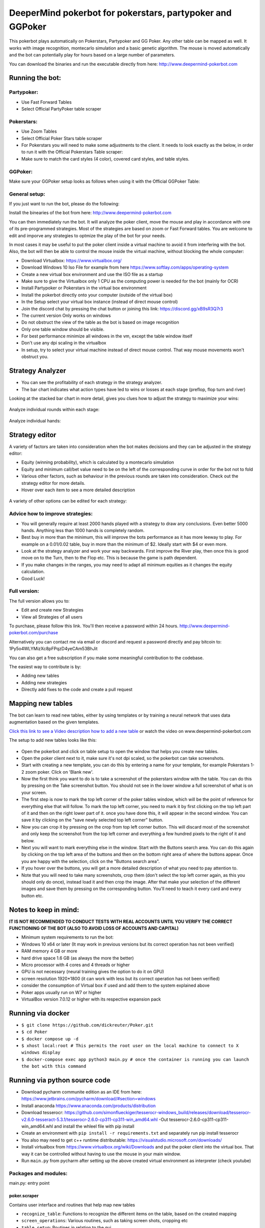 DeeperMind pokerbot for pokerstars, partypoker and GGPoker
==========================================================

This pokerbot plays automatically on Pokerstars, Partypoker and GG Poker. Any other table can be mapped as well.
It works with image recognition, montecarlo simulation and a basic genetic algorithm.
The mouse is moved automatically and the bot can potentially play for hours based on a large number of parameters.

You can download the binaries and run the executable directly from here:
http://www.deepermind-pokerbot.com

Running the bot:
----------------

Partypoker:
~~~~~~~~~~~
* Use Fast Forward Tables
* Select Official PartyPoker table scraper

.. figure:: doc/partypoker.gif

Pokerstars:
~~~~~~~~~~~
* Use Zoom Tables
* Select Official Poker Stars table scraper
* For Pokerstars you will need to make some adjustments to the client. It needs to look exactly as the below, in order to run it with the Official Pokerstars Table scraper:
* Make sure to match the card styles (4 color), covered card styles, and table styles.

.. figure:: doc/ps-example.png

GGPoker:
~~~~~~~~~~~
Make sure your GGPoker setup looks as follows when using it with the Official GGPoker Table:

.. figure:: doc/ggpk2.png


General setup:
~~~~~~~~~~~~~~

If you just want to run the bot, please do the following:

Install the binearies of the bot from here: http://www.deepermind-pokerbot.com

You can then immediately run the bot. It will analyze the poker client, move the mouse and play in accordance
with one of its pre-programmed strategies. Most of the strategies are based on zoom or Fast Forward tables.
You are welcome to edit and imporve any strategies to optmize the play of the bot for your needs.

In most cases it may be useful to put the poker client inside a virtual machine to avoid it from interfering
with the bot. Also, the bot will then be able to control the mouse inside the virtual machine, without blocking
the whole computer:

* Download Virtualbox: https://www.virtualbox.org/
* Download Windows 10 Iso File for example from here https://www.softlay.com/apps/operating-system
* Create a new virtual box environment and use the ISO file as a startup
* Make sure to give the Virtualbox only 1 CPU as the computing power is needed for the bot (mainly for OCR)
* Install Partypoker or Pokerstars in the virtual box environment
* Install the pokerbot directly onto your computer (outside of the virtual box)
* In the Setup select your virtual box instance (instead of direct mouse control)
* Join the discord chat by pressing the chat button or joining this link: https://discord.gg/xB9sR3Q7r3

* The current version Only works on windows
* Do not obstruct the view of the table as the bot is based on image recognition
* Only one table window should be visible.
* For best performance minimize all windows in the vm, except the table window itself
* Don't use any dpi scaling in the virtualbox
* In setup, try to select your virtual machine instead of direct mouse control. That way mouse movements won't obstruct you.


Strategy Analyzer
-----------------

- You can see the profitability of each strategy in the strategy analyzer.
- The bar chart indicates what action types have led to wins or losses at each stage (preflop, flop turn and river)

Looking at the stacked bar chart in more detail, gives you clues how to adjust the strategy to maximize your wins:

.. figure:: doc/analyzer_bar2.png

Analyze individual rounds within each stage:

.. figure:: doc/analyzer_bar3.png

Analyze individual hands:

.. figure:: doc/strategy_analyzer.gif


Strategy editor
---------------
A variety of factors are taken into consideration when the bot makes decisions and they can be adjusted in the strategy editor:

- Equity (winning probability), which is calculated by a montecarlo simulation
- Equity and minimum call/bet value need to be on the left of the corresponding curve in order for the bot not to fold
- Various other factors, such as behaviour in the previous rounds are taken into consideration. Check out the strategy editor for more details.
- Hover over each item to see a more detailed description

.. figure:: doc/strategy2.png

A variety of other options can be edited for each strategy:

.. figure:: doc/strategy_editor.gif

Advice how to improve strategies:
~~~~~~~~~~~~~~~~~~~~~~~~~~~~~~~~~

* You will generally require at least 2000 hands played with a strategy to draw any conclusions. Even better 5000 hands. Anything less than 1000 hands is completely random.
* Best buy in more than the minimum, this will improve the bots performance as it has more leeway to play. For example on a 0.01/0.02 table, buy in more than the minimum of $2. Ideally start with $4 or even more.
* Look at the strategy analyzer and work your way backwards. First improve the River play, then once this is good move on to the Turn, then to the Flop etc. This is because the game is path dependent.
* If you make changes in the ranges, you may need to adapt all minimum equities as it changes the equity calculation.
* Good Luck!

Full version:
~~~~~~~~~~~~~

The full version allows you to:

* Edit and create new Strategies
* View all Strategies of all users

To purchase, please follow this link. You'll then receive a password within 24 hours.
http://www.deepermind-pokerbot.com/purchase

Alternatively you can contact me via email or discord and request a password directly and pay bitcoin to:
1Py5o4WLYMizXc8pFPqzD4yeCAm53BhJit

You can also get a free subscription if you make some meaningful contribution to the codebase.

The easiest way to contribute is by:

- Adding new tables
- Adding new strategies
- Directly add fixes to the code and create a pull request



Mapping new tables
------------------

The bot can learn to read new tables, either by using templates or by training a neural network that uses data augmentation based on the given templates.

`Click this link to see a Video description how to add a new table <https://rb.gy/jut3ws>`_ or watch the video on www.deepermind-pokerbot.com

The setup to add new tables looks like this:

.. figure:: doc/scraper.png

- Open the pokerbot and click on table setup to open the window that helps you create new tables.
- Open the poker client next to it, make sure it's not dpi scaled, so the pokerbot can take screenshots.
- Start with creating a new template, you can do this by entering a name for your template, for example Pokerstars 1-2 zoom poker. Click on 'Blank new'.
- Now the first think you want to do is to take a screenshot of the pokerstars window with the table. You can do this by pressing on the Take screenshot button. You should not see in the lower window a full screenshot of what is on your screen.
- The first step is now to mark the top left corner of the poker tables window, which will be the point of reference for everything else that will follow. To mark the top left corner, you need to mark it by first clicking on the top left part of it and then on the right lower part of it. once you have done this, it will appear in the second window. You can save it by clicking on the "save newly selected top left corner" button.
- Now you can crop it by pressing on the crop from top left corner button. This will discard most of the screenshot and only keep the screenshot from the top left corner and everything a few hundred pixels to the right of it and below.
- Next you will want to mark everything else in the window. Start with the Buttons search area. You can do this again by clicking on the top left area of the buttons and then on the bottom right area of where the buttons appear. Once you are happy with the selection, click on the "Buttons search area".
- If you hover over the buttons, you will get a more detailed description of what you need to pay attention to.
- Note that you will need to take many screenshots, crop them (don't select the top left corner again, as this you should only do once), instead load it and then crop the image. After that make your selection of the different images and save them by pressing on the corresponding button. You'll need to teach it every card and every button etc.

Notes to keep in mind:
------------------------------

**IT IS NOT RECOMMENDED TO CONDUCT TESTS WITH REAL ACCOUNTS UNTIL YOU VERIFY THE CORRECT FUNCTIONING OF THE BOT (ALSO TO AVOID LOSS OF ACCOUNTS AND CAPITAL)**

- Minimum system requirements to run the bot:
- Windows 10 x64 or later (It may work in previous versions but its correct operation has not been verified)
- RAM memory 4 GB or more
- hard drive space 1.6 GB (as always the more the better)
- Micro processor with 4 cores and 4 threads or higher
- GPU is not necessary (neural training gives the option to do it on GPU)
- screen resolution 1920*1800 (it can work with less but its correct operation has not been verified)

- consider the consumption of Virtual box if used and add them to the system explained above
- Poker apps usually run on W7 or higher
- VirtualBox version 7.0.12 or higher with its respective expansion pack

Running via docker
------------------------------

- ``$ git clone https://github.com/dickreuter/Poker.git``
- ``$ cd Poker``
- ``$ docker compose up -d``
- ``$ xhost local:root # This permits the root user on the local machine to connect to X windows display``
- ``$ docker-compose exec app python3 main.py # once the container is running you can launch the bot with this command``

Running via python source code
------------------------------
- Download pycharm communite edition as an IDE from here: https://www.jetbrains.com/pycharm/download/#section=windows
- Install anaconda https://www.anaconda.com/products/distribution
- Download tesserocr:  https://github.com/simonflueckiger/tesserocr-windows_build/releases/download/tesserocr-v2.6.0-tesseract-5.3.1/tesserocr-2.6.0-cp311-cp311-win_amd64.whl -Out tesserocr-2.6.0-cp311-cp311-win_amd64.whl and install the whleel file with pip install 
- Create an environment with ``pip install -r requirements.txt`` and separately run pip install tesserocr
- You also may need to get c++ runtime distributable: https://visualstudio.microsoft.com/downloads/
- Install virtualbox from https://www.virtualbox.org/wiki/Downloads and put the poker client into the virtual box. That way it can be controlled without having to use the mouse in your main window.
- Run ``main.py`` from pycharm after setting up the above created virtual environment as interpreter (check youtube)


Packages and modules:
~~~~~~~~~~~~~~~~~~~~~

main.py: entry point

poker.scraper
^^^^^^^^^^^^^

Contains user interface and routines that help map new tables

- ``recognize_table``: Functions to recognize the different items on the table, based on the created mapping
- ``screen_operations``: Various routines, such as taking screen shots, cropping etc
- ``table_setup``: Routines in relation to the gui
- ``ui_table_setup``: QT user interface. Corresponding py file is created with makegui.bat in the parent folder. To edit the gui download QT Designer and open the .ui file.


poker.decisionmaker
^^^^^^^^^^^^^^^^^^^

-  ``decisionmaker.py``: The ultimate decision what action should be taken based on the input
-  ``montecarlo_numpy2.py``: fast numpy based montecarlo simulation to
   calculate equity. Not yet working correctly. Some tests are failing. Feel free to fix them.
-  ``montecarlo_python.py``: relatively slow python based montecarlo for equity calculation. Supports
   preflop ranges for other players.

poker.tests
^^^^^^^^^^^

-  ``test_montecarlo_numpy.py``: tests for the numpy montecarlo
-  ``test_pylint.py``: pylint and pydoc tests to ensure pep8 standards and static code analysis


Graphical user interface (gui)
^^^^^^^^^^^^^^^^^^^^^^^^^^^^^^

- Download QT for open source project: https://www.qt.io/download-open-source
- Use the qt designer to edit any of the .ui files in gui/ui


Next Priorities
---------------


- [ ] Update tests. Some are currently outdated. More tests are needed
- [ ] Add more strategies
- [ ] Switch from using pytesseract to tesserocr to speed up OCR, this should considerably speed up the bot
- [ ] Better Analyze the collected data to improve strategies


Making fixes in the code
~~~~~~~~~~~~~~~~~~~~~~~~

- Fixing code and making a pull request back into the origin/master:

It will be hard for one person alone to beat the world at poker. That's
why this repo aims to have a collaborative environment, where models can
be added and evaluated.

To contribute do the following:

- Get Pycharm and build the virtual python environment. Use can do: ``pip install -r requirements.txt`` (see above)
- Clone your fork to your local machine. You can do this directly from pycharm: VCS --> check out from version control --> git
- Add as remote the original repository where you created the fork from and call it upstream (the connection to your fork should be called origin). This can be done with vcs --> git --> remotes
- Create a new branch: click on master at the bottom right, and then click on 'new branch'
- Make your edits.
- Ensure all tests pass. Under file --> settings --> python integrated tools switch to pytest. You can then just right click on the tests folder and run all tests. All tests need to pass. Make sure to add your own tests by simply naming the funtion test\_... \
- Make sure all the tests are passing. Best run pytest as described above (in pycharm just right click on the tests folder and run it). If a test fails, you can debug the test, by right clicking on it and put breakpoints, or even open a console at the breakpoint: https://stackoverflow.com/questions/19329601/interactive-shell-debugging-with-pycharm
- Commit your changes (CTRL+K}
- Push your changes to your origin (your fork) (CTRL+SHIFT+K)
- To bring your branch up to date with upstream master, if it has moved on: rebase onto upstream master: click on your branch name at the bottom right of pycharm, then click on upstream/master, then rebase onto. You may need to resolve soe conflicts. Once this is done, make sure to always force-push (ctrl+shift+k), (not just push). This can be done by selecting the dropdown next to push and choose force-push (important: don't push and merge a rebased branch with your remote)
- Create a pull request on your github.com to merge your branch with the upstream master.
- When your pull request is approved, it will be merged into the upstream/master.
- Please make sure that all tests are passing, including the pylint test. You can either run them locally on your machine, or when you push check the travis log on github. [currently many are failing, feel free to help fixing them!]



FAQ
---

No top left corner
~~~~~~~~~~~~~~~~~~

- Make sure everything looks exactly like in the picture at the top of this documentation.
    * The buttons need to look exactly like this and it needs to be in English and not scaled. Colours need to be standard.
    * Most tables are mapped to real money. They won't work with play money.
    * The poker table window has to be fully visible and cannot be scaled, otherwise it won't be detected properly.
    * In Partypoker, when you open the table, choose table options and then choose **back to default size** to make sure the table is in default size.

- Tables are mapped for fast forward and zoom games with real money. Use the Supersonic3 table for Partypoker or McNaught table in Pokerstars.
- If things still don't work, consider teaching it a new table as described above.

Cards not recognized
~~~~~~~~~~~~~~~~~~~~~

- Make sure everything looks exactly like in the picture at the top of this documentation.
    * Make sure to use real money. Tables are different for play money.
    * Ensure you are seated at the position as shown in the picture above.
    * Currently the bot only works for tables with 6 players.


Do I need to use a virtual machine?
~~~~~~~~~~~~~~~~~~~~~~~~~~~~~~~~~~~

- For Pokerstars you definitely do, otherwise you will be blocked and your account will be frozen within minutes. For Partypoker I'm not sure. But best check the terms and conditions.


Analyzing the log and reporting problems
~~~~~~~~~~~~~~~~~~~~~~~~~~~~~~~~~~~~~~~~

- In the folder where you installed the pokerbot, there is a subfolder with the log files in /log. There are also screenshots in /log/screenshots that may be able to help debug the problem.
- Create a issue on the link at the top of this github page https://github.com/dickreuter/Poker/issues or email dickreuter@gmail.com.


Related projects
----------------
Training the bot by playing against itself is a separate project which can be found here:
https://github.com/dickreuter/neuron_poker
